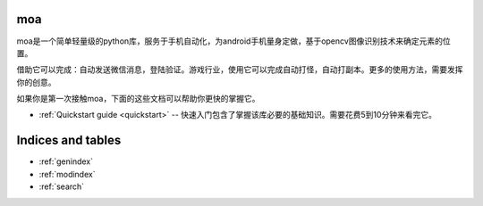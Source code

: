 moa
======

.. image:: moa-logo.png

moa是一个简单轻量级的python库，服务于手机自动化，为android手机量身定做，基于opencv图像识别技术来确定元素的位置。

借助它可以完成：自动发送微信消息，登陆验证。游戏行业，使用它可以完成自动打怪，自动打副本。更多的使用方法，需要发挥你的创意。

如果你是第一次接触moa，下面的这些文档可以帮助你更快的掌握它。

* :ref:`Quickstart guide <quickstart>` -- 快速入门包含了掌握该库必要的基础知识。需要花费5到10分钟来看完它。

Indices and tables
==================

* :ref:`genindex`
* :ref:`modindex`
* :ref:`search`
